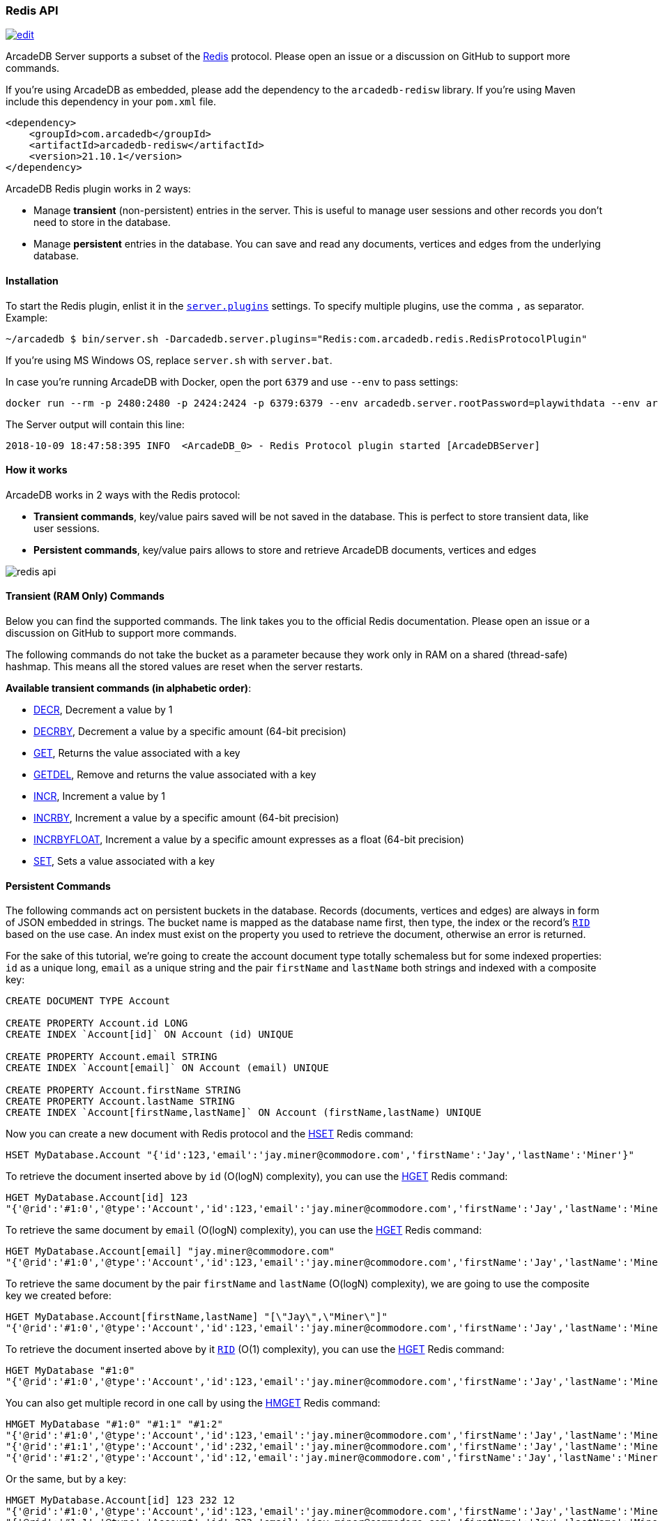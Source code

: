 [[Redis-API]]
=== Redis API

image:../images/edit.png[link="https://github.com/ArcadeData/arcadedb-docs/blob/main/src/main/asciidoc/api/redis.adoc" float=right]

ArcadeDB Server supports a subset of the https://redis.io[Redis] protocol. Please open an issue or a discussion on GitHub to support more commands.

If you're using ArcadeDB as embedded, please add the dependency to the `arcadedb-redisw` library.
If you're using Maven include this dependency in your `pom.xml` file.

```xml
<dependency>
    <groupId>com.arcadedb</groupId>
    <artifactId>arcadedb-redisw</artifactId>
    <version>21.10.1</version>
</dependency>
```

ArcadeDB Redis plugin works in 2 ways:

- Manage **transient** (non-persistent) entries in the server. This is useful to manage user sessions and other records you don't need to store in the database.
- Manage **persistent** entries in the database. You can save and read any documents, vertices and edges from the underlying database.


[[Redis-Protocol]]
==== Installation

To start the Redis plugin, enlist it in the <<#_settings,`server.plugins`>> settings.
To specify multiple plugins, use the comma `,` as separator.
Example:

```shell
~/arcadedb $ bin/server.sh -Darcadedb.server.plugins="Redis:com.arcadedb.redis.RedisProtocolPlugin"
```

If you're using MS Windows OS, replace `server.sh` with `server.bat`.

In case you're running ArcadeDB with Docker, open the port `6379` and use `--env` to pass settings:

```shell
docker run --rm -p 2480:2480 -p 2424:2424 -p 6379:6379 --env arcadedb.server.rootPassword=playwithdata --env arcadedb.server.plugins="Redis:com.arcadedb.redisw.RedisProtocolPlugin" arcadedata/arcadedb:latest
```

The Server output will contain this line:

```
2018-10-09 18:47:58:395 INFO  <ArcadeDB_0> - Redis Protocol plugin started [ArcadeDBServer]
```

[[Redis-HowWorks]]
==== How it works

ArcadeDB works in 2 ways with the Redis protocol:

- **Transient commands**, key/value pairs saved will be not saved in the database. This is perfect to store transient data, like user sessions.
- **Persistent commands**, key/value pairs allows to store and retrieve ArcadeDB documents, vertices and edges

image::../images/redis-api.png[align="center"]

[discrete]
==== Transient (RAM Only) Commands

Below you can find the supported commands.
The link takes you to the official Redis documentation.
Please open an issue or a discussion on GitHub to support more commands.

The following commands do not take the bucket as a parameter because they work only in RAM on a shared (thread-safe) hashmap.
This means all the stored values are reset when the server restarts.

**Available transient commands (in alphabetic order)**:

- https://redis.io/commands/decr[DECR], Decrement a value by 1
- https://redis.io/commands/decrby[DECRBY], Decrement a value by a specific amount (64-bit precision)
- https://redis.io/commands/get[GET], Returns the value associated with a key
- https://redis.io/commands/getdel[GETDEL], Remove and returns the value associated with a key
- https://redis.io/commands/incr[INCR], Increment a value by 1
- https://redis.io/commands/incrby[INCRBY], Increment a value by a specific amount (64-bit precision)
- https://redis.io/commands/incrbyfloat[INCRBYFLOAT], Increment a value by a specific amount expresses as a float (64-bit precision)
- https://redis.io/commands/set[SET], Sets a value associated with a key

[discrete]
==== Persistent Commands

The following commands act on persistent buckets in the database.
Records (documents, vertices and edges) are always in form of JSON embedded in strings.
The bucket name is mapped as the database name first, then type, the index or the record's <<RID,`RID`>> based on the use case.
An index must exist on the property you used to retrieve the document, otherwise an error is returned.

For the sake of this tutorial, we're going to create the account document type totally schemaless but for some indexed properties: `id` as a unique long, `email` as a unique string and the pair `firstName` and `lastName` both strings and indexed with a composite key:

```SQL
CREATE DOCUMENT TYPE Account

CREATE PROPERTY Account.id LONG
CREATE INDEX `Account[id]` ON Account (id) UNIQUE

CREATE PROPERTY Account.email STRING
CREATE INDEX `Account[email]` ON Account (email) UNIQUE

CREATE PROPERTY Account.firstName STRING
CREATE PROPERTY Account.lastName STRING
CREATE INDEX `Account[firstName,lastName]` ON Account (firstName,lastName) UNIQUE
```

Now you can create a new document with Redis protocol and the https://redis.io/commands/hset[HSET] Redis command:

```redis
HSET MyDatabase.Account "{'id':123,'email':'jay.miner@commodore.com','firstName':'Jay','lastName':'Miner'}"
```

To retrieve the document inserted above by `id` (O(logN) complexity), you can use the https://redis.io/commands/hget[HGET] Redis command:

```redis
HGET MyDatabase.Account[id] 123
"{'@rid':'#1:0','@type':'Account','id':123,'email':'jay.miner@commodore.com','firstName':'Jay','lastName':'Miner'}"
```

To retrieve the same document by `email` (O(logN) complexity), you can use the https://redis.io/commands/hget[HGET] Redis command:

```redis
HGET MyDatabase.Account[email] "jay.miner@commodore.com"
"{'@rid':'#1:0','@type':'Account','id':123,'email':'jay.miner@commodore.com','firstName':'Jay','lastName':'Miner'}"
```

To retrieve the same document by the pair `firstName` and `lastName` (O(logN) complexity), we are going to use the composite key we created before:

```redis
HGET MyDatabase.Account[firstName,lastName] "[\"Jay\",\"Miner\"]"
"{'@rid':'#1:0','@type':'Account','id':123,'email':'jay.miner@commodore.com','firstName':'Jay','lastName':'Miner'}"
```

To retrieve the document inserted above by it <<RID,`RID`>> (O(1) complexity), you can use the https://redis.io/commands/hget[HGET] Redis command:

```redis
HGET MyDatabase "#1:0"
"{'@rid':'#1:0','@type':'Account','id':123,'email':'jay.miner@commodore.com','firstName':'Jay','lastName':'Miner'}"
```

You can also get multiple record in one call by using the https://redis.io/commands/hmget[HMGET] Redis command:

```redis
HMGET MyDatabase "#1:0" "#1:1" "#1:2"
"{'@rid':'#1:0','@type':'Account','id':123,'email':'jay.miner@commodore.com','firstName':'Jay','lastName':'Miner'}"
"{'@rid':'#1:1','@type':'Account','id':232,'email':'jay.miner@commodore.com','firstName':'Jay','lastName':'Miner'}"
"{'@rid':'#1:2','@type':'Account','id':12,'email':'jay.miner@commodore.com','firstName':'Jay','lastName':'Miner'}"
```

Or the same, but by a key:

```redis
HMGET MyDatabase.Account[id] 123 232 12
"{'@rid':'#1:0','@type':'Account','id':123,'email':'jay.miner@commodore.com','firstName':'Jay','lastName':'Miner'}"
"{'@rid':'#1:1','@type':'Account','id':232,'email':'jay.miner@commodore.com','firstName':'Jay','lastName':'Miner'}"
"{'@rid':'#1:2','@type':'Account','id':12,'email':'jay.miner@commodore.com','firstName':'Jay','lastName':'Miner'}"
```


To delete the document inserted above by `email`, you can use the https://redis.io/commands/hdel[HDEL] Redis command:

```redis
HDEL MyDatabase.Account[email] "jay.miner@commodore.com"
:1
```


NOTE: The returning JSON could have a different ordering of the properties from the one you have inserted.
This is because JSON doesn't maintain the order of properties, but only of arrays (`[]`).

**Available persistent commands (in alphabetic order)**:

- https://redis.io/commands/hdel[HDEL], to delete one or more records by a key, a composite key or record's id
- https://redis.io/commands/hget[HGET], to retrieve a record by a key, a composite key or record's id
- https://redis.io/commands/hget[HMGET], to retrieve multiple records by a key, a composite key or record's id
- https://redis.io/commands/hset[HSET], to create and update one or more records by a key, a composite key or record's id

[discrete]
===== Settings

To change the host where the Redis protocol is listening, set the setting `arcadedb.redis.host`. By default, is `0.0.0.0` which means listen to all the configured network interfaces. To change the default port (6379) set `arcadedb.redis.port`.
